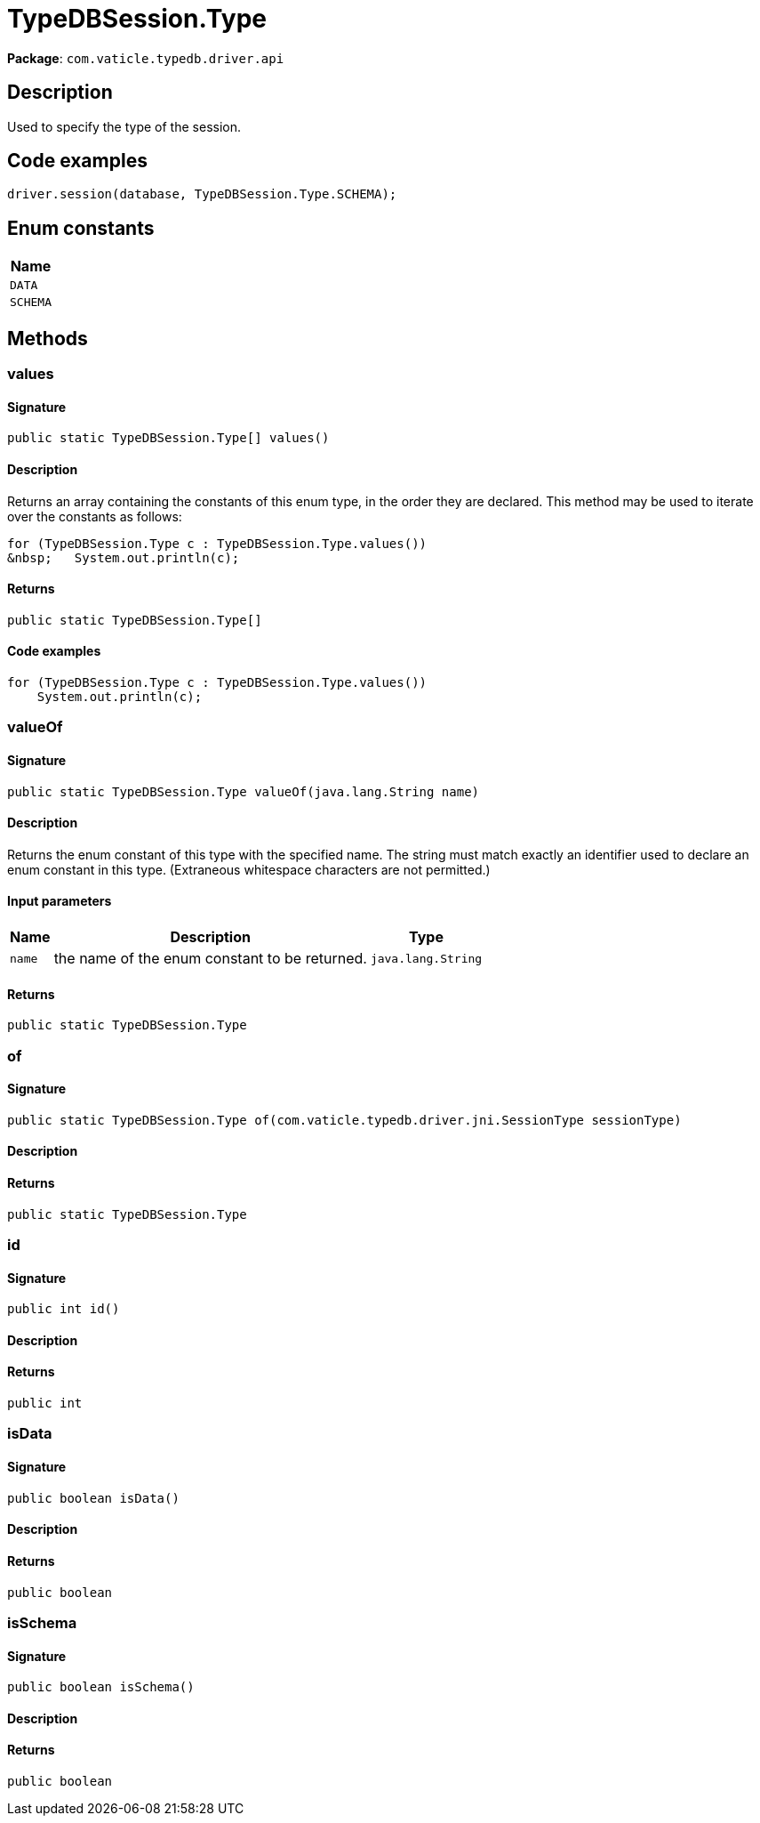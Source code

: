 [#_TypeDBSession_Type]
= TypeDBSession.Type

*Package*: `com.vaticle.typedb.driver.api`

== Description

Used to specify the type of the session. 


== Code examples

[source,java]
----
driver.session(database, TypeDBSession.Type.SCHEMA);
----

// tag::enum_constants[]
== Enum constants

[cols="~"]
[options="header"]
|===
|Name 
a| `DATA` 
a| `SCHEMA` 
|===
// end::enum_constants[]

== Methods

// tag::methods[]
[#_values_]
=== values

==== Signature

[source,java]
----
public static TypeDBSession.Type[] values()
----

==== Description

Returns an array containing the constants of this enum type, in the order they are declared. This method may be used to iterate over the constants as follows: 
[source,java]
----
for (TypeDBSession.Type c : TypeDBSession.Type.values())
&nbsp;   System.out.println(c);

----


==== Returns

`public static TypeDBSession.Type[]`

==== Code examples

[source,java]
----
for (TypeDBSession.Type c : TypeDBSession.Type.values())
    System.out.println(c);
----

[#_valueOf_java_lang_String]
=== valueOf

==== Signature

[source,java]
----
public static TypeDBSession.Type valueOf​(java.lang.String name)
----

==== Description

Returns the enum constant of this type with the specified name. The string must match exactly an identifier used to declare an enum constant in this type. (Extraneous whitespace characters are not permitted.)

==== Input parameters

[cols="~,~,~"]
[options="header"]
|===
|Name |Description |Type
a| `name` a| the name of the enum constant to be returned. a| `java.lang.String` 
|===

==== Returns

`public static TypeDBSession.Type`

[#_of_com_vaticle_typedb_driver_jni_SessionType]
=== of

==== Signature

[source,java]
----
public static TypeDBSession.Type of​(com.vaticle.typedb.driver.jni.SessionType sessionType)
----

==== Description



==== Returns

`public static TypeDBSession.Type`

[#_id_]
=== id

==== Signature

[source,java]
----
public int id()
----

==== Description



==== Returns

`public int`

[#_isData_]
=== isData

==== Signature

[source,java]
----
public boolean isData()
----

==== Description



==== Returns

`public boolean`

[#_isSchema_]
=== isSchema

==== Signature

[source,java]
----
public boolean isSchema()
----

==== Description



==== Returns

`public boolean`

// end::methods[]
